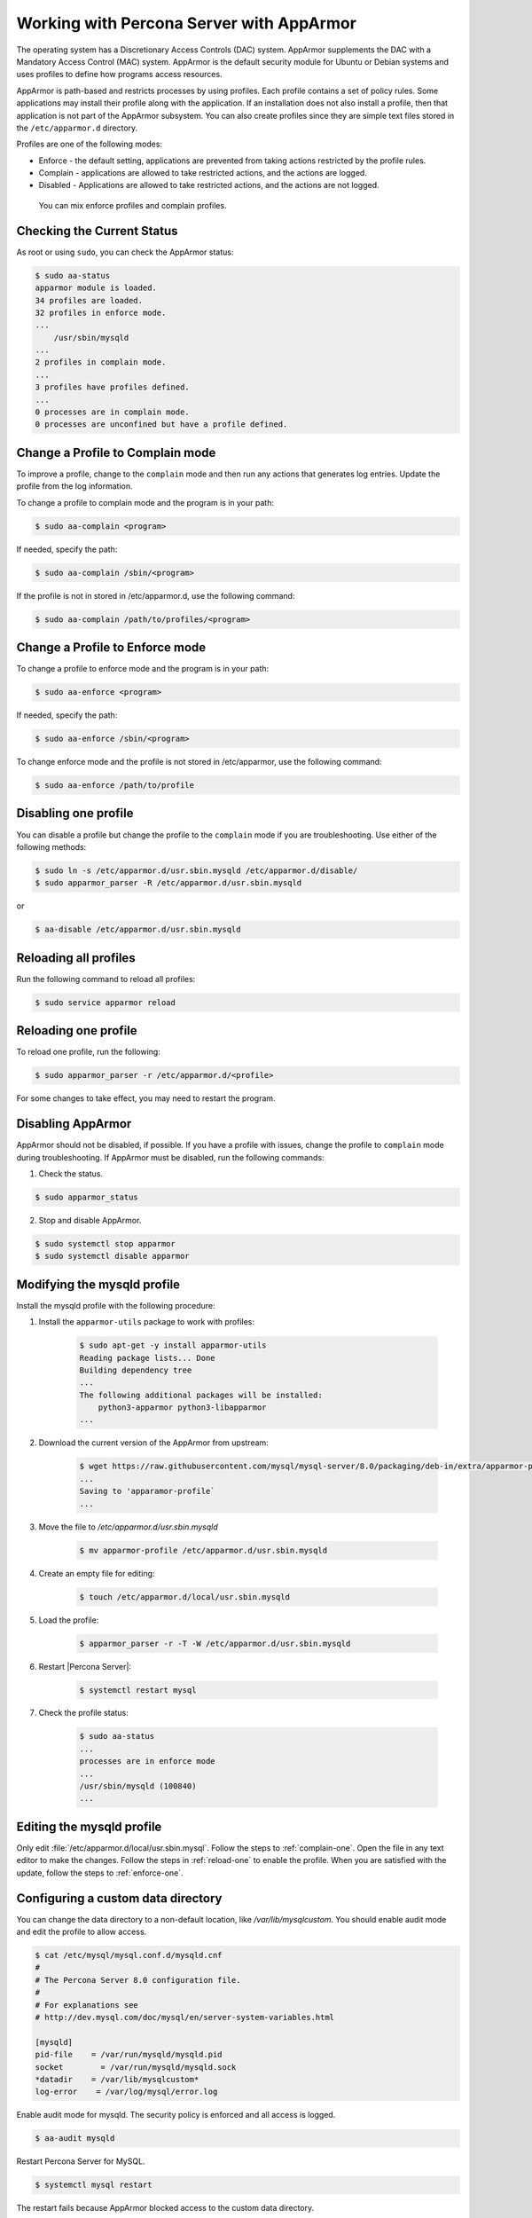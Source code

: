 .. _enable-apparmor:

=================================================
Working with Percona Server with AppArmor 
=================================================

The operating system has a Discretionary Access Controls (DAC) system. AppArmor supplements the DAC with a Mandatory Access Control (MAC) system. AppArmor is the default security module for Ubuntu or Debian systems and uses profiles to define how programs access resources. 

AppArmor is path-based and restricts processes by using profiles. Each profile contains a set of policy rules. Some applications may install their profile along with the application. If an installation does not also install a profile, then that application is not part of the AppArmor subsystem. You can also create profiles since they are simple text files stored in the ``/etc/apparmor.d`` directory. 

Profiles are one of the following modes:

* Enforce - the default setting, applications are prevented from taking actions restricted by the profile rules.

* Complain - applications are allowed to take restricted actions, and the actions are logged.

* Disabled - Applications are allowed to take restricted actions, and the actions are not logged. 

 You can mix enforce profiles and complain profiles. 

Checking the Current Status
-----------------------------

As root or using ``sudo``, you can check the AppArmor status:

.. sourcecode:: bash

    $ sudo aa-status
    apparmor module is loaded.
    34 profiles are loaded.
    32 profiles in enforce mode.
    ...
        /usr/sbin/mysqld
    ...
    2 profiles in complain mode.
    ...
    3 profiles have profiles defined.
    ...
    0 processes are in complain mode.
    0 processes are unconfined but have a profile defined.

.. _complain-one:

Change a Profile to Complain mode
-----------------------------------------

To improve a profile, change to the ``complain`` mode and then run any actions that generates log entries. Update the profile from the log information.

To change a profile to complain mode and the program is in your path:

.. sourcecode:: bash

    $ sudo aa-complain <program>

If needed, specify the path:

.. sourcecode:: bash

    $ sudo aa-complain /sbin/<program>

If the profile is not in stored in /etc/apparmor.d, use the following command:

.. sourcecode:: bash

    $ sudo aa-complain /path/to/profiles/<program>

.. _enforce-one:

Change a Profile to Enforce mode
---------------------------------

To change a profile to enforce mode and the program is in your path:

.. sourcecode:: bash

    $ sudo aa-enforce <program>

If needed, specify the path:

.. sourcecode:: bash

    $ sudo aa-enforce /sbin/<program>

To change enforce mode and the profile is not stored in /etc/apparmor, use the following command:

.. sourcecode:: bash

    $ sudo aa-enforce /path/to/profile

.. _disable-one:

Disabling one profile
------------------------------

You can disable a profile but change the profile to the ``complain`` mode if you are troubleshooting. Use either of the following methods:

.. sourcecode:: bash

    $ sudo ln -s /etc/apparmor.d/usr.sbin.mysqld /etc/apparmor.d/disable/ 
    $ sudo apparmor_parser -R /etc/apparmor.d/usr.sbin.mysqld

or

.. sourcecode:: bash

    $ aa-disable /etc/apparmor.d/usr.sbin.mysqld

Reloading all profiles
-----------------------

Run the following command to reload all profiles:

.. sourcecode:: bash

    $ sudo service apparmor reload

.. _reload-one:

Reloading one profile
----------------------

To reload one profile, run the following:

.. sourcecode:: bash

    $ sudo apparmor_parser -r /etc/apparmor.d/<profile>

For some changes to take effect, you may need to restart the program.

Disabling AppArmor
--------------------

AppArmor should not be disabled, if possible. If you have a profile with issues, change the profile to ``complain`` mode during troubleshooting. If AppArmor must be disabled, run the following commands:

1. Check the status.

.. sourcecode:: bash

    $ sudo apparmor_status

2. Stop and disable AppArmor.

.. sourcecode:: bash

    $ sudo systemctl stop apparmor
    $ sudo systemctl disable apparmor

Modifying the mysqld profile
---------------------------------

Install the mysqld profile with the following procedure: 

1. Install the ``apparmor-utils`` package to work with profiles:

    .. sourcecode:: bash

        $ sudo apt-get -y install apparmor-utils
        Reading package lists... Done
        Building dependency tree
        ...
        The following additional packages will be installed:
            python3-apparmor python3-libapparmor
        ...

2. Download the current version of the AppArmor from upstream:

    ..  sourcecode:: bash

        $ wget https://raw.githubusercontent.com/mysql/mysql-server/8.0/packaging/deb-in/extra/apparmor-profile
        ...
        Saving to 'apparamor-profile`
        ...

3. Move the file to `/etc/apparmor.d/usr.sbin.mysqld`

    .. sourcecode:: bash

        $ mv apparmor-profile /etc/apparmor.d/usr.sbin.mysqld

4. Create an empty file for editing:

    .. sourcecode:: bash

        $ touch /etc/apparmor.d/local/usr.sbin.mysqld

5. Load the profile:

    .. sourcecode:: bash

        $ apparmor_parser -r -T -W /etc/apparmor.d/usr.sbin.mysqld

6. Restart |Percona Server|:

    .. sourcecode:: bash

        $ systemctl restart mysql

7. Check the profile status:

    .. sourcecode:: bash

        $ sudo aa-status
        ...
        processes are in enforce mode
        ...
        /usr/sbin/mysqld (100840)
        ...

Editing the mysqld profile
---------------------------

Only edit :file:`/etc/apparmor.d/local/usr.sbin.mysql`. Follow the steps to :ref:`complain-one`. Open the file in any text editor to make the changes. Follow the steps in :ref:`reload-one` to enable the profile. When you are satisfied with the update, follow the steps to :ref:`enforce-one`.

Configuring a custom data directory
------------------------------------

You can change the data directory to a non-default location, like `/var/lib/mysqlcustom`. You should enable audit mode and edit the profile to allow access.

.. sourcecode:: bash

    $ cat /etc/mysql/mysql.conf.d/mysqld.cnf 
    #
    # The Percona Server 8.0 configuration file.
    #
    # For explanations see
    # http://dev.mysql.com/doc/mysql/en/server-system-variables.html

    [mysqld]
    pid-file    = /var/run/mysqld/mysqld.pid
    socket        = /var/run/mysqld/mysqld.sock
    *datadir    = /var/lib/mysqlcustom*
    log-error    = /var/log/mysql/error.log

Enable audit mode for mysqld. The security policy is enforced and all access is logged.

.. sourcecode:: bash

    $ aa-audit mysqld

Restart Percona Server for MySQL.

.. sourcecode:: bash

    $ systemctl mysql restart

The restart fails because AppArmor blocked access to the custom data directory.  

.. sourcecode:: bash

    ...
    Dec 07 12:17:08 ubuntu-s-4vcpu-8gb-nyc1-01-aa-ps audit[16013]: AVC apparmor="DENIED" operation="mknod" profile="/usr/sbin/mysqld" name="/var/lib/mysqlcustom/binlog.index" pid=16013 comm="mysqld" requested_mask="c" denied_mask="c" fsuid=111 ouid=111
    Dec 07 12:17:08 ubuntu-s-4vcpu-8gb-nyc1-01-aa-ps kernel: audit: type=1400 audit(1607343428.022:36): apparmor="DENIED" operation="mknod" profile="/usr/sbin/mysqld" name="/var/lib/mysqlcustom/mysqld_tmp_file_case_insensitive_test.lower-test" pid=16013 comm="mysqld" requested_mask="c" denied_mask="c" fsuid=111 ouid=111
    ...

In :file:`/etc/apparmor.d/local/usr.sbin.mysqld`, change the following entries in this section in your text editor:

..  sourcecode:: text

        # Allow data dir access
        /var/lib/mysqlcustom/ r,
        /var/lib/mysqlcustom/** rwk,

In :file:`etc/apparmor.d/usr.sbin.mysqld`, comment out, using the `#` symbol, the entries in the `Allow data dir access` section. This step is optional. If you skip this step, mysqld continues to have access to the default data directory location.

.. note::

    Edit the local version of the file instead of the main profile. Separating the changes makes maintenance easier. 

Reload the profile:

.. sourcecode:: bash

    $apparmor_parser -r -T /etc/apparmor.d/usr.sbin.mysqld

Restart mysql:

.. sourcecode:: bash

    $ systemctl restart mysqld


Setting up a custom log location
----------------------------------

To move your logs to a custom location, you must edit my.cnf and edit the profile to allow access:
    

.. sourcecode:: text

    cat /etc/mysql/mysql.conf.d/mysqld.cnf 
    #
    # The Percona Server 8.0 configuration file.
    #
    # For explanations see
    # http://dev.mysql.com/doc/mysql/en/server-system-variables.html

    [mysqld]
    pid-file    = /var/run/mysqld/mysqld.pid
    socket        = /var/run/mysqld/mysqld.sock
    datadir    = /var/lib/mysql
    log-error    = /*custom-log-dir*/mysql/error.log

Verify the directory exists.

.. sourcecode:: bash 

    $ ls -la /custom-log-dir/
    total 12
    drwxrwxrwx  3 root root 4096 Dec  7 13:09 .
    drwxr-xr-x 24 root root 4096 Dec  7 13:07 ..
    drwxrwxrwx  2 root root 4096 Dec  7 13:09 mysql

Restart Percona Server.

..  sourcecode:: bash

    $ service mysql start
    Job for mysql.service failed because the control process exited with error code.
    See "systemctl status mysql.service" and "journalctl -xe" for details.


    root@ubuntu-s-4vcpu-8gb-nyc1-01-aa-ps:~# journalctl -xe
    ...
    AVC apparmor="DENIED" operation="mknod" profile="/usr/sbin/mysqld" name="/custom-log-dir/mysql/error.log"
    ...

The access has been denied by AppArmor. Edit the local profile to allow the custom data directory.

..  sourcecode:: bash

    $ cat /etc/apparmor.d/local/usr.sbin.mysqld 
    # Site-specific additions and overrides for usr.sbin.mysqld..
    # For more details, please see /etc/apparmor.d/local/README.

    # Allow log file access
    /custom-log-dir/mysql/ r,
    /custom-log-dir/mysql/** rw,

Reload the profile:

.. sourcecode:: bash

    $apparmor_parser -r -T /etc/apparmor.d/usr.sbin.mysqld

Restart mysql:

.. sourcecode:: bash

    $ systemctl restart mysqld

Setting ``secure_file_priv`` directory
---------------------------------------

By default, `secure_file_priv` points to the following location:

..  sourcecode:: mysql

    mysql> show variables like 'secure_file_priv';
    +------------------+-----------------------+
    | Variable_name    | Value                 |
    +------------------+-----------------------+
    | secure_file_priv | /var/lib/mysql-files/ |
    +------------------+-----------------------+

To allow access, in a text editor, open the apparmor profile. Review the current setting:

..  sourcecode:: text

    # Allow data dir access
    /var/lib/mysql/ r,
    /var/lib/mysql/** rwk,

Edit the local profile to allow the custom data directory.

..  sourcecode:: bash

    $ cat /etc/apparmor.d/local/usr.sbin.mysqld 
    # Site-specific additions and overrides for usr.sbin.mysqld..
    # For more details, please see /etc/apparmor.d/local/README.

    # Allow data dir access
    /var/lib/mysqlcustom/ r,
    /var/lib/mysqlcustom/** rwk,

Reload the profile:

.. sourcecode:: bash

    $apparmor_parser -r -T /etc/apparmor.d/usr.sbin.mysqld

Restart mysql:

.. sourcecode:: bash

    $ systemctl restart mysqld


.. seealso::

    `Ubuntu and AppArmor <https://ubuntu.com/server/docs/security-apparmor>`_
    
    `Ubuntu Wiki AppArmor <https://wiki.ubuntu.com/AppArmor>`_



